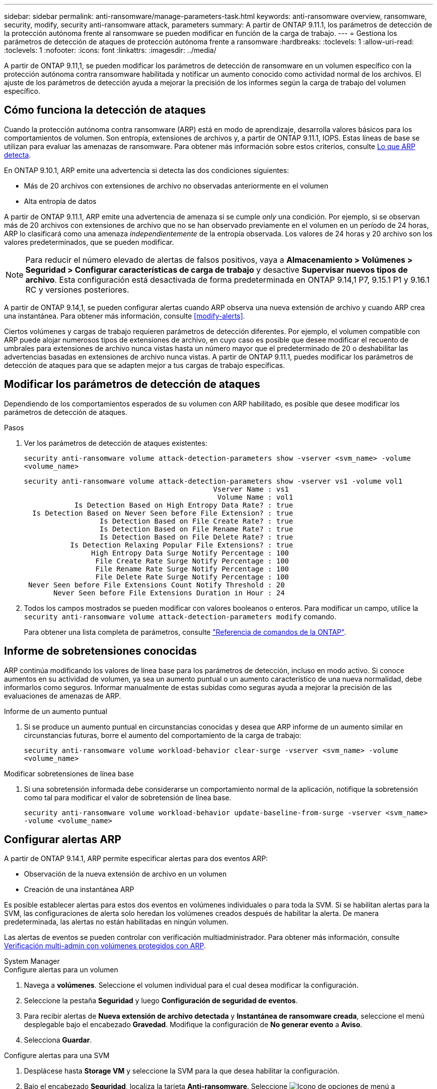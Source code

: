 ---
sidebar: sidebar 
permalink: anti-ransomware/manage-parameters-task.html 
keywords: anti-ransomware overview, ransomware, security, modify, security anti-ransomware attack, parameters 
summary: A partir de ONTAP 9.11.1, los parámetros de detección de la protección autónoma frente al ransomware se pueden modificar en función de la carga de trabajo. 
---
= Gestiona los parámetros de detección de ataques de protección autónoma frente a ransomware
:hardbreaks:
:toclevels: 1
:allow-uri-read: 
:toclevels: 1
:nofooter: 
:icons: font
:linkattrs: 
:imagesdir: ../media/


[role="lead"]
A partir de ONTAP 9.11,1, se pueden modificar los parámetros de detección de ransomware en un volumen específico con la protección autónoma contra ransomware habilitada y notificar un aumento conocido como actividad normal de los archivos. El ajuste de los parámetros de detección ayuda a mejorar la precisión de los informes según la carga de trabajo del volumen específico.



== Cómo funciona la detección de ataques

Cuando la protección autónoma contra ransomware (ARP) está en modo de aprendizaje, desarrolla valores básicos para los comportamientos de volumen. Son entropía, extensiones de archivos y, a partir de ONTAP 9.11.1, IOPS. Estas líneas de base se utilizan para evaluar las amenazas de ransomware. Para obtener más información sobre estos criterios, consulte xref:index.html#what-arp-detects[Lo que ARP detecta].

En ONTAP 9.10.1, ARP emite una advertencia si detecta las dos condiciones siguientes:

* Más de 20 archivos con extensiones de archivo no observadas anteriormente en el volumen
* Alta entropía de datos


A partir de ONTAP 9.11.1, ARP emite una advertencia de amenaza si se cumple _only_ una condición. Por ejemplo, si se observan más de 20 archivos con extensiones de archivo que no se han observado previamente en el volumen en un período de 24 horas, ARP lo clasificará como una amenaza _independientemente_ de la entropía observada. Los valores de 24 horas y 20 archivo son los valores predeterminados, que se pueden modificar.


NOTE: Para reducir el número elevado de alertas de falsos positivos, vaya a *Almacenamiento > Volúmenes > Seguridad > Configurar características de carga de trabajo* y desactive *Supervisar nuevos tipos de archivo*. Esta configuración está desactivada de forma predeterminada en ONTAP 9.14,1 P7, 9.15.1 P1 y 9.16.1 RC y versiones posteriores.

A partir de ONTAP 9.14,1, se pueden configurar alertas cuando ARP observa una nueva extensión de archivo y cuando ARP crea una instantánea. Para obtener más información, consulte <<modify-alerts>>.

Ciertos volúmenes y cargas de trabajo requieren parámetros de detección diferentes. Por ejemplo, el volumen compatible con ARP puede alojar numerosos tipos de extensiones de archivo, en cuyo caso es posible que desee modificar el recuento de umbrales para extensiones de archivo nunca vistas hasta un número mayor que el predeterminado de 20 o deshabilitar las advertencias basadas en extensiones de archivo nunca vistas. A partir de ONTAP 9.11.1, puedes modificar los parámetros de detección de ataques para que se adapten mejor a tus cargas de trabajo específicas.



== Modificar los parámetros de detección de ataques

Dependiendo de los comportamientos esperados de su volumen con ARP habilitado, es posible que desee modificar los parámetros de detección de ataques.

.Pasos
. Ver los parámetros de detección de ataques existentes:
+
`security anti-ransomware volume attack-detection-parameters show -vserver <svm_name> -volume <volume_name>`

+
....
security anti-ransomware volume attack-detection-parameters show -vserver vs1 -volume vol1
                                             Vserver Name : vs1
                                              Volume Name : vol1
            Is Detection Based on High Entropy Data Rate? : true
  Is Detection Based on Never Seen before File Extension? : true
                  Is Detection Based on File Create Rate? : true
                  Is Detection Based on File Rename Rate? : true
                  Is Detection Based on File Delete Rate? : true
           Is Detection Relaxing Popular File Extensions? : true
                High Entropy Data Surge Notify Percentage : 100
                 File Create Rate Surge Notify Percentage : 100
                 File Rename Rate Surge Notify Percentage : 100
                 File Delete Rate Surge Notify Percentage : 100
 Never Seen before File Extensions Count Notify Threshold : 20
       Never Seen before File Extensions Duration in Hour : 24
....
. Todos los campos mostrados se pueden modificar con valores booleanos o enteros. Para modificar un campo, utilice la `security anti-ransomware volume attack-detection-parameters modify` comando.
+
Para obtener una lista completa de parámetros, consulte link:https://docs.netapp.com/us-en/ontap-cli/security-anti-ransomware-volume-attack-detection-parameters-modify.html["Referencia de comandos de la ONTAP"^].





== Informe de sobretensiones conocidas

ARP continúa modificando los valores de línea base para los parámetros de detección, incluso en modo activo. Si conoce aumentos en su actividad de volumen, ya sea un aumento puntual o un aumento característico de una nueva normalidad, debe informarlos como seguros. Informar manualmente de estas subidas como seguras ayuda a mejorar la precisión de las evaluaciones de amenazas de ARP.

.Informe de un aumento puntual
. Si se produce un aumento puntual en circunstancias conocidas y desea que ARP informe de un aumento similar en circunstancias futuras, borre el aumento del comportamiento de la carga de trabajo:
+
`security anti-ransomware volume workload-behavior clear-surge -vserver <svm_name> -volume <volume_name>`



.Modificar sobretensiones de línea base
. Si una sobretensión informada debe considerarse un comportamiento normal de la aplicación, notifique la sobretensión como tal para modificar el valor de sobretensión de línea base.
+
`security anti-ransomware volume workload-behavior update-baseline-from-surge -vserver <svm_name> -volume <volume_name>`





== Configurar alertas ARP

A partir de ONTAP 9.14.1, ARP permite especificar alertas para dos eventos ARP:

* Observación de la nueva extensión de archivo en un volumen
* Creación de una instantánea ARP


Es posible establecer alertas para estos dos eventos en volúmenes individuales o para toda la SVM. Si se habilitan alertas para la SVM, las configuraciones de alerta solo heredan los volúmenes creados después de habilitar la alerta. De manera predeterminada, las alertas no están habilitadas en ningún volumen.

Las alertas de eventos se pueden controlar con verificación multiadministrador. Para obtener más información, consulte xref:use-cases-restrictions-concept.html#multi-admin-verification-with-volumes-protected-with-arp[Verificación multi-admin con volúmenes protegidos con ARP].

[role="tabbed-block"]
====
.System Manager
--
.Configure alertas para un volumen
. Navega a **volúmenes**. Seleccione el volumen individual para el cual desea modificar la configuración.
. Seleccione la pestaña **Seguridad** y luego **Configuración de seguridad de eventos**.
. Para recibir alertas de **Nueva extensión de archivo detectada** y **Instantánea de ransomware creada**, seleccione el menú desplegable bajo el encabezado **Gravedad**. Modifique la configuración de **No generar evento** a **Aviso**.
. Selecciona **Guardar**.


.Configure alertas para una SVM
. Desplácese hasta **Storage VM** y seleccione la SVM para la que desea habilitar la configuración.
. Bajo el encabezado **Seguridad**, localiza la tarjeta **Anti-ransomware**. Seleccione image:../media/icon_kabob.gif["Icono de opciones de menú"] a continuación **Editar gravedad de evento de ransomware**.
. Para recibir alertas de **Nueva extensión de archivo detectada** y **Instantánea de ransomware creada**, seleccione el menú desplegable bajo el encabezado **Gravedad**. Modifique la configuración de **No generar evento** a **Aviso**.
. Selecciona **Guardar**.


--
.CLI
--
.Configure alertas para un volumen
* Para configurar alertas para una nueva extensión de archivo:
+
`security anti-ransomware volume event-log modify -vserver <svm_name> -is-enabled-on-new-file-extension-seen true`

* Para configurar alertas para la creación de una instantánea ARP:
+
`security anti-ransomware volume event-log modify -vserver <svm_name> -is-enabled-on-snapshot-copy-creation true`

* Confirme la configuración con el `anti-ransomware volume event-log show` comando.


.Configure alertas para una SVM
* Para configurar alertas para una nueva extensión de archivo:
+
`security anti-ransomware vserver event-log modify -vserver <svm_name> -is-enabled-on-new-file-extension-seen true`

* Para configurar alertas para la creación de una instantánea ARP:
+
`security anti-ransomware vserver event-log modify -vserver <svm_name> -is-enabled-on-snapshot-copy-creation true`

* Confirme la configuración con el `security anti-ransomware vserver event-log show` comando.


--
====
.Información relacionada
* link:https://kb.netapp.com/onprem/ontap/da/NAS/Understanding_Autonomous_Ransomware_Protection_attacks_and_the_Autonomous_Ransomware_Protection_snapshot["Comprende los ataques autónomos de protección frente a ransomware y el snapshot autónomo de protección frente a ransomware"^].

